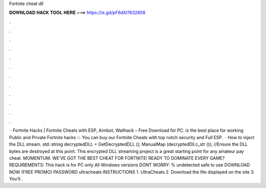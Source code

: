 Fortnite cheat dll

𝐃𝐎𝐖𝐍𝐋𝐎𝐀𝐃 𝐇𝐀𝐂𝐊 𝐓𝐎𝐎𝐋 𝐇𝐄𝐑𝐄 ===> https://is.gd/pF6dXi?632858

.

.

.

.

.

.

.

.

.

.

.

.

 · Fortnite Hacks | Fortnite Cheats with ESP, Aimbot, Wallhack – Free Download for PC.  is the best place for working Public and Private Fortnite hacks 💥 You can buy our Fortnite Cheats with top notch security and Full ESP.  · How to inject the DLL stream. std::string decryptedDLL = GetDecryptedDLL (); ManualMap (decryptedDll.c_str ()); //Ensure the DLL bytes are destroyed at this point. This encrypted DLL streaming project is a great starting point for any amateur pay cheat. MOMENTUM. WE’VE GOT THE BEST CHEAT FOR FORTNITE! READY TO DOMINATE EVERY GAME? REQUIREMENTS: This hack is for PC only All Windows versions DONT WORRY: % undetected safe to use DOWNLOAD NOW (FREE PROMO) PASSWORD ultracheats INSTRUCTIONS 1. UltraCheats 2. Download the file displayed on the site 3. You’ll .